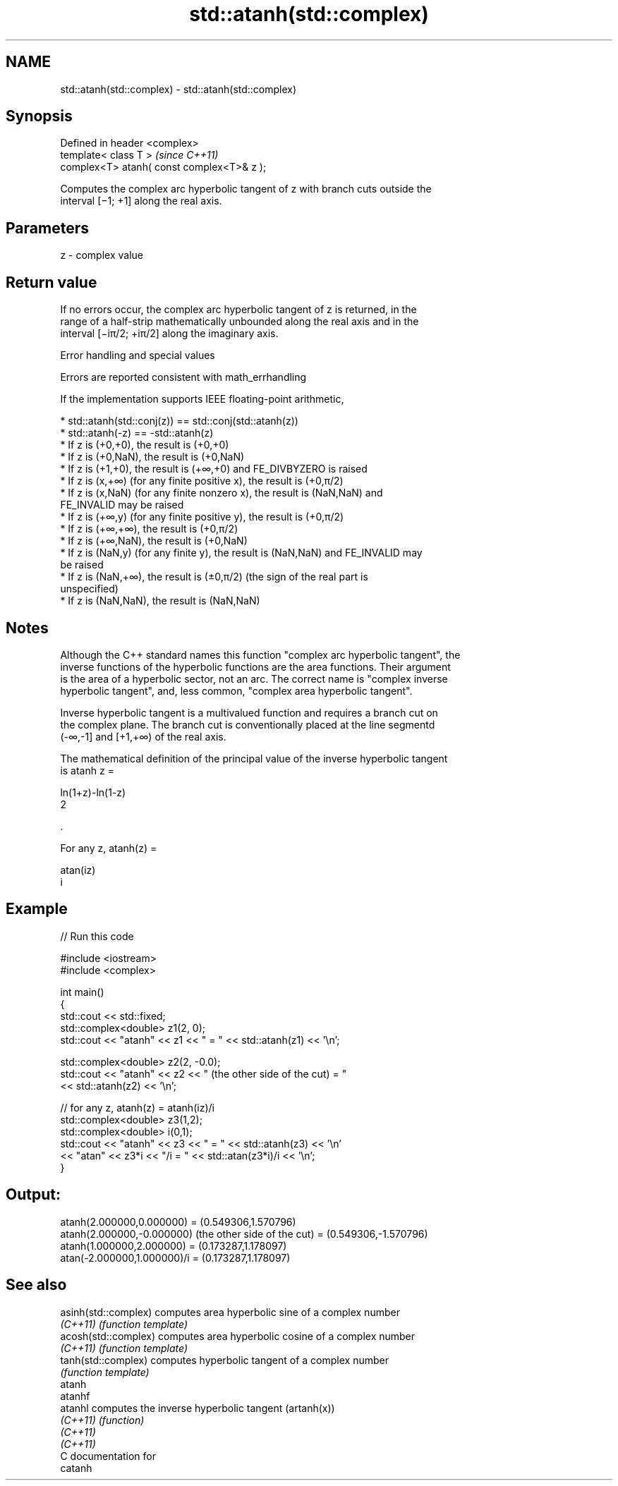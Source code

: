 .TH std::atanh(std::complex) 3 "2020.11.17" "http://cppreference.com" "C++ Standard Libary"
.SH NAME
std::atanh(std::complex) \- std::atanh(std::complex)

.SH Synopsis
   Defined in header <complex>
   template< class T >                       \fI(since C++11)\fP
   complex<T> atanh( const complex<T>& z );

   Computes the complex arc hyperbolic tangent of z with branch cuts outside the
   interval [−1; +1] along the real axis.

.SH Parameters

   z - complex value

.SH Return value

   If no errors occur, the complex arc hyperbolic tangent of z is returned, in the
   range of a half-strip mathematically unbounded along the real axis and in the
   interval [−iπ/2; +iπ/2] along the imaginary axis.

   Error handling and special values

   Errors are reported consistent with math_errhandling

   If the implementation supports IEEE floating-point arithmetic,

     * std::atanh(std::conj(z)) == std::conj(std::atanh(z))
     * std::atanh(-z) == -std::atanh(z)
     * If z is (+0,+0), the result is (+0,+0)
     * If z is (+0,NaN), the result is (+0,NaN)
     * If z is (+1,+0), the result is (+∞,+0) and FE_DIVBYZERO is raised
     * If z is (x,+∞) (for any finite positive x), the result is (+0,π/2)
     * If z is (x,NaN) (for any finite nonzero x), the result is (NaN,NaN) and
       FE_INVALID may be raised
     * If z is (+∞,y) (for any finite positive y), the result is (+0,π/2)
     * If z is (+∞,+∞), the result is (+0,π/2)
     * If z is (+∞,NaN), the result is (+0,NaN)
     * If z is (NaN,y) (for any finite y), the result is (NaN,NaN) and FE_INVALID may
       be raised
     * If z is (NaN,+∞), the result is (±0,π/2) (the sign of the real part is
       unspecified)
     * If z is (NaN,NaN), the result is (NaN,NaN)

.SH Notes

   Although the C++ standard names this function "complex arc hyperbolic tangent", the
   inverse functions of the hyperbolic functions are the area functions. Their argument
   is the area of a hyperbolic sector, not an arc. The correct name is "complex inverse
   hyperbolic tangent", and, less common, "complex area hyperbolic tangent".

   Inverse hyperbolic tangent is a multivalued function and requires a branch cut on
   the complex plane. The branch cut is conventionally placed at the line segmentd
   (-∞,-1] and [+1,+∞) of the real axis.

   The mathematical definition of the principal value of the inverse hyperbolic tangent
   is atanh z =

   ln(1+z)-ln(1-z)
   2

   .

   For any z, atanh(z) =

   atan(iz)
   i

.SH Example

   
// Run this code

 #include <iostream>
 #include <complex>
  
 int main()
 {
     std::cout << std::fixed;
     std::complex<double> z1(2, 0);
     std::cout << "atanh" << z1 << " = " << std::atanh(z1) << '\\n';
  
     std::complex<double> z2(2, -0.0);
     std::cout << "atanh" << z2 << " (the other side of the cut) = "
               << std::atanh(z2) << '\\n';
  
     // for any z, atanh(z) = atanh(iz)/i
     std::complex<double> z3(1,2);
     std::complex<double> i(0,1);
     std::cout << "atanh" << z3 << " = " << std::atanh(z3) << '\\n'
               << "atan" << z3*i << "/i = " << std::atan(z3*i)/i << '\\n';
 }

.SH Output:

 atanh(2.000000,0.000000) = (0.549306,1.570796)
 atanh(2.000000,-0.000000) (the other side of the cut) = (0.549306,-1.570796)
 atanh(1.000000,2.000000) = (0.173287,1.178097)
 atan(-2.000000,1.000000)/i = (0.173287,1.178097)

.SH See also

   asinh(std::complex) computes area hyperbolic sine of a complex number
   \fI(C++11)\fP             \fI(function template)\fP 
   acosh(std::complex) computes area hyperbolic cosine of a complex number
   \fI(C++11)\fP             \fI(function template)\fP 
   tanh(std::complex)  computes hyperbolic tangent of a complex number
                       \fI(function template)\fP 
   atanh
   atanhf
   atanhl              computes the inverse hyperbolic tangent (artanh(x))
   \fI(C++11)\fP             \fI(function)\fP 
   \fI(C++11)\fP
   \fI(C++11)\fP
   C documentation for
   catanh
